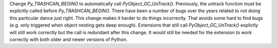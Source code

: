 Change `Py_TRASHCAN_BEGIN()` to automatically call `PyObject_GC_UnTrack()`.
Previously, the untrack function must be explicitly called before
`Py_TRASHCAN_BEGIN()`. There have been a number of bugs over the years
related to not doing this particular dance just right.  This change makes it
harder to do things incorrectly.  That avoids some hard to find bugs (e.g.
only triggered when object nesting gets deep enough). Extensions that still
call `PyObject_GC_UnTrack()` explictly will still work correctly but the
call is redundant after this change.  It would still be needed for the
extension to work correctly with both older and newer versions of Python.
